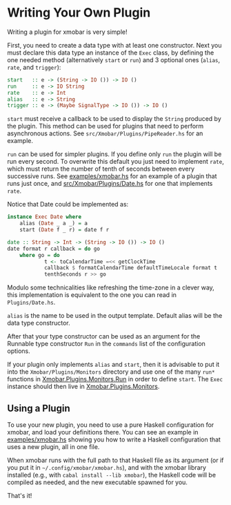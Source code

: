 * Writing Your Own Plugin

Writing a plugin for xmobar is very simple!

First, you need to create a data type with at least one constructor.
Next you must declare this data type an instance of the =Exec= class, by
defining the one needed method (alternatively =start= or =run=) and 3
optional ones (=alias=, =rate=, and =trigger=):

#+begin_src haskell
  start   :: e -> (String -> IO ()) -> IO ()
  run     :: e -> IO String
  rate    :: e -> Int
  alias   :: e -> String
  trigger :: e -> (Maybe SignalType -> IO ()) -> IO ()
#+end_src

=start= must receive a callback to be used to display the =String=
produced by the plugin. This method can be used for plugins that need to
perform asynchronous actions. See =src/Xmobar/Plugins/PipeReader.hs= for
an example.

=run= can be used for simpler plugins. If you define only =run= the
plugin will be run every second. To overwrite this default you just need
to implement =rate=, which must return the number of tenth of seconds
between every successive runs. See [[https://github.com/jaor/xmobar/blob/master/examples/xmobar.hs][examples/xmobar.hs]] for an example of
a plugin that runs just once, and [[https://github.com/jaor/xmobar/blob/master/src/Xmobar/Plugins/Date.hs][src/Xmobar/Plugins/Date.hs]] for one
that implements =rate=.

Notice that Date could be implemented as:

#+begin_src haskell
  instance Exec Date where
      alias (Date _ a _) = a
      start (Date f _ r) = date f r

  date :: String -> Int -> (String -> IO ()) -> IO ()
  date format r callback = do go
      where go = do
              t <- toCalendarTime =<< getClockTime
              callback $ formatCalendarTime defaultTimeLocale format t
              tenthSeconds r >> go
#+end_src

Modulo some technicalities like refreshing the time-zone in a clever
way, this implementation is equivalent to the one you can read in
=Plugins/Date.hs=.

=alias= is the name to be used in the output template. Default alias
will be the data type constructor.

After that your type constructor can be used as an argument for the
Runnable type constructor =Run= in the =commands= list of the
configuration options.

If your plugin only implements =alias= and =start=, then it is advisable
to put it into the =Xmobar/Plugins/Monitors= directory and use one of
the many =run*= functions in [[../src/Xmobar/Plugins/Monitors/Common/Run.hs][Xmobar.Plugins.Monitors.Run]] in order to
define =start=. The =Exec= instance should then live in
[[../src/Xmobar/Plugins/Monitors.hs][Xmobar.Plugins.Monitors]].

** Using a Plugin

To use your new plugin, you need to use a pure Haskell configuration for
xmobar, and load your definitions there. You can see an example in
[[../examples/xmobar.hs][examples/xmobar.hs]] showing you how to write a Haskell configuration that
uses a new plugin, all in one file.

When xmobar runs with the full path to that Haskell file as its argument
(or if you put it in =~/.config/xmobar/xmobar.hs=), and with the xmobar
library installed (e.g., with =cabal install --lib xmobar=), the Haskell
code will be compiled as needed, and the new executable spawned for you.

That's it!
